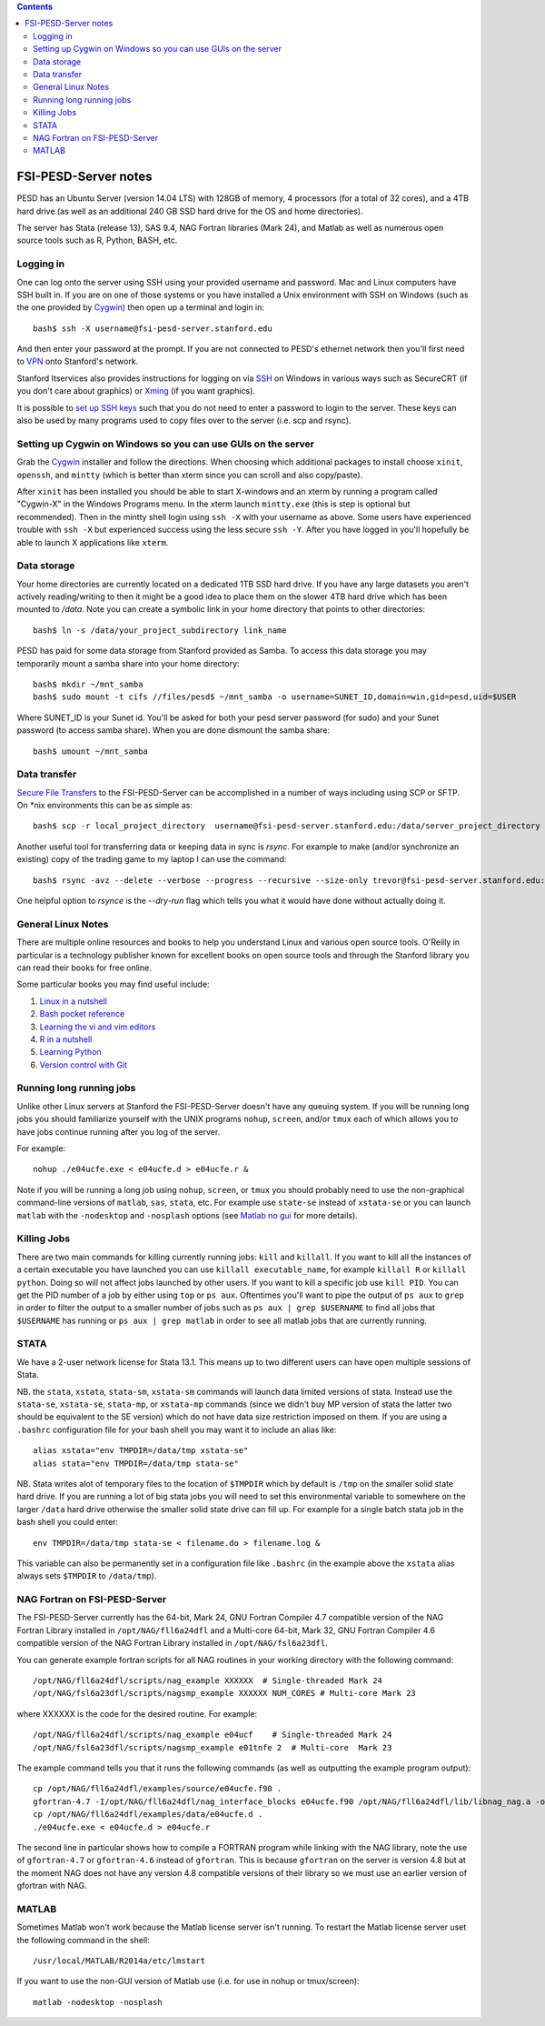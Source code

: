 .. contents::

~~~~~~~~~~~~~~~~~~~~~
FSI-PESD-Server notes
~~~~~~~~~~~~~~~~~~~~~

PESD has an Ubuntu Server (version 14.04 LTS) with 128GB of memory, 4 processors (for a total of 32 cores), and a 4TB hard drive (as well as an additional 240 GB SSD hard drive for the OS and home directories).

The server has Stata (release 13), SAS 9.4, NAG Fortran libraries (Mark 24), and Matlab as well as numerous open source tools such as R, Python, BASH, etc.

Logging in
----------

One can log onto the server using SSH using your provided username and password.  Mac and Linux computers have SSH built in.  If you are on one of those systems or you have installed a Unix environment with SSH on Windows (such as the one provided by Cygwin_) then open up a terminal and login in::

  bash$ ssh -X username@fsi-pesd-server.stanford.edu

And then enter your password at the prompt.  If you are not connected to PESD's ethernet network then you'll first need to VPN_ onto Stanford's network.

Stanford Itservices also provides instructions for logging on via SSH_ on Windows in various ways such as SecureCRT (if you don't care about graphics) or Xming_ (if you want graphics).

It is possible to `set up SSH keys`_ such that you do not need to enter a password to login to the server.  These keys can also be used by many programs used to copy files over to the server (i.e. scp and rsync).

.. _VPN: http://itservices.stanford.edu/service/vpn/
.. _SSH: https://itservices.stanford.edu/service/sharedcomputing/loggingin
.. _Cygwin: http://cygwin.com/
.. _Xming: http://www.straightrunning.com/XmingNotes/
.. _set up SSH keys: https://wiki.archlinux.org/index.php/SSH_Keys#Generating_an_SSH_key_pair

Setting up Cygwin on Windows so you can use GUIs on the server
--------------------------------------------------------------

Grab the Cygwin_ installer and follow the directions.  When choosing which additional packages to install choose ``xinit``, ``openssh``, and ``mintty`` (which is better than xterm since you can scroll and also copy/paste).

After ``xinit`` has been installed you should be able to start X-windows and an xterm by running a program called "Cygwin-X" in the Windows Programs menu.  In the xterm launch ``mintty.exe`` (this is step is optional but recommended).  Then in the mintty shell login using ``ssh -X`` with your username as above.  Some users have experienced trouble with ``ssh -X`` but experienced success using the less secure ``ssh -Y``.  After you have logged in you'll hopefully be able to launch X applications like ``xterm``.

Data storage
------------

Your home directories are currently located on a dedicated 1TB SSD hard drive.  If you have any large datasets you aren't actively reading/writing to then it might be a good idea to place them on the slower 4TB hard drive which has been mounted to `/data`.  Note you can create a symbolic link in your home directory that points to other directories::

  bash$ ln -s /data/your_project_subdirectory link_name

PESD has paid for some data storage from Stanford provided as Samba.  To access this data storage you may temporarily mount a samba share into your home directory::

  bash$ mkdir ~/mnt_samba
  bash$ sudo mount -t cifs //files/pesd$ ~/mnt_samba -o username=SUNET_ID,domain=win,gid=pesd,uid=$USER

Where SUNET_ID is your Sunet id.  You'll be asked for both your pesd server password (for sudo) and your Sunet password (to access samba share).  When you are done dismount the samba share::

  bash$ umount ~/mnt_samba 

Data transfer
-------------

`Secure File Transfers`_ to the FSI-PESD-Server can be accomplished in a number of ways including using SCP or SFTP.  On \*nix environments this can be as simple as::

   bash$ scp -r local_project_directory  username@fsi-pesd-server.stanford.edu:/data/server_project_directory

.. _Secure File Transfers: http://web.stanford.edu/group/security/securecomputing/sftp.html

Another useful tool for transferring data or keeping data in sync is `rsync`.  For example to make (and/or synchronize an existing) copy of the trading game to my laptop I can use the command::

  bash$ rsync -avz --delete --verbose --progress --recursive --size-only trevor@fsi-pesd-server.stanford.edu:/home/trading_game/ /home/trevorld/media/SpiderOak/trading_game/

One helpful option to `rsynce` is the `--dry-run` flag which tells you what it would have done without actually doing it.

General Linux Notes 
--------------------

There are multiple online resources and books to help you understand Linux and various open source tools.  O'Reilly in particular is a technology publisher known for excellent books on open source tools and through the Stanford library you can read their books for free online.

Some particular books you may find useful include:

1) `Linux in a nutshell`_
#) `Bash pocket reference`_
#) `Learning the vi and vim editors`_
#) `R in a nutshell`_
#) `Learning Python`_
#) `Version control with Git`_

.. _Linux in a nutshell: http://searchworks.stanford.edu/view/5644376
.. _Bash pocket reference: http://searchworks.stanford.edu/view/8837104
.. _R in a nutshell: http://searchworks.stanford.edu/view/10087393
.. _Learning the vi and vim editors:  http://searchworks.stanford.edu/view/8261314
.. _Learning Python: http://searchworks.stanford.edu/view/8387828
.. _Version control with Git: http://searchworks.stanford.edu/view/10087829

Running long running jobs
-------------------------

Unlike other Linux servers at Stanford the FSI-PESD-Server doesn't have any queuing system.  If you will be running long jobs you should familiarize yourself with the UNIX programs ``nohup``, ``screen``, and/or  ``tmux`` each of which allows you to have jobs continue running after you log of the server.

For example::

	nohup ./e04ucfe.exe < e04ucfe.d > e04ucfe.r &

Note if you will be running a long job using ``nohup``, ``screen``, or ``tmux`` you should probably need to use the non-graphical command-line versions of ``matlab``, ``sas``, ``stata``, etc.  For example use ``state-se`` instead of ``xstata-se`` or you can launch ``matlab`` with the ``-nodesktop`` and ``-nosplash`` options (see `Matlab no gui`_ for more details).

.. _Matlab no gui: http://aspratyush.wordpress.com/tag/matlab-no-gui/

Killing Jobs
------------

There are two main commands for killing currently running jobs: ``kill`` and ``killall``.  If you want to kill all the instances of a certain executable you have launched you can use ``killall executable_name``, for example ``killall R`` or ``killall python``.  Doing so will not affect jobs launched by other users.  If you want to kill a specific job use ``kill PID``.  You can get the PID number of a job by either using ``top`` or ``ps aux``.  Oftentimes you'll want to pipe the output of ``ps aux`` to ``grep`` in order to filter the output to a smaller number of jobs such as ``ps aux | grep $USERNAME`` to find all jobs that ``$USERNAME`` has running or ``ps aux | grep matlab`` in order to see all matlab jobs that are currently running.

STATA
-----

We have a 2-user network license for Stata 13.1.  This means up to two different users can have open multiple sessions of Stata.

NB. the ``stata``, ``xstata``, ``stata-sm``, ``xstata-sm`` commands will launch data limited versions of stata.  Instead use the ``stata-se``, ``xstata-se``, ``stata-mp``, or ``xstata-mp`` commands (since we didn't buy MP version of stata the latter two should be equivalent to the SE version) which do not have data size restriction imposed on them.  If you are using a ``.bashrc`` configuration file for your bash shell you may want it to include an alias like::

    alias xstata="env TMPDIR=/data/tmp xstata-se"
    alias stata="env TMPDIR=/data/tmp stata-se"

NB. Stata writes alot of temporary files to the location of ``$TMPDIR`` which by default is ``/tmp`` on the smaller solid state hard drive.  If you are running a lot of big stata jobs you will need to set this environmental variable to somewhere on the larger ``/data`` hard drive otherwise the smaller solid state drive can fill up.  For example for a single batch stata job in the bash shell you could enter::

   env TMPDIR=/data/tmp stata-se < filename.do > filename.log &

This variable can also be permanently set in a configuration file like ``.bashrc`` (in the example above the ``xstata`` alias always sets ``$TMPDIR`` to ``/data/tmp``).


NAG Fortran on FSI-PESD-Server
------------------------------

The FSI-PESD-Server currently has the 64-bit, Mark 24, GNU Fortran Compiler 4.7 compatible version of the NAG Fortran Library installed in ``/opt/NAG/fll6a24dfl`` and a Multi-core 64-bit, Mark 32, GNU Fortran Compiler 4.6 compatible version of the NAG Fortran Library installed in ``/opt/NAG/fsl6a23dfl``.

You can generate example fortran scripts for all NAG routines in your working directory with the following command::

	/opt/NAG/fll6a24dfl/scripts/nag_example XXXXXX  # Single-threaded Mark 24
        /opt/NAG/fsl6a23dfl/scripts/nagsmp_example XXXXXX NUM_CORES # Multi-core Mark 23

where XXXXXX is the code for the desired routine.  For example::

	/opt/NAG/fll6a24dfl/scripts/nag_example e04ucf    # Single-threaded Mark 24
        /opt/NAG/fsl6a23dfl/scripts/nagsmp_example e01tnfe 2  # Multi-core  Mark 23

The example command tells you that it runs the following commands (as well as outputting the example program output)::

	cp /opt/NAG/fll6a24dfl/examples/source/e04ucfe.f90 .
	gfortran-4.7 -I/opt/NAG/fll6a24dfl/nag_interface_blocks e04ucfe.f90 /opt/NAG/fll6a24dfl/lib/libnag_nag.a -o e04ucfe.exe
	cp /opt/NAG/fll6a24dfl/examples/data/e04ucfe.d .
	./e04ucfe.exe < e04ucfe.d > e04ucfe.r

The second line in particular shows how to compile a FORTRAN program while linking with the NAG library, note the use of ``gfortran-4.7`` or ``gfortran-4.6`` instead of ``gfortran``.  This is because ``gfortran`` on the server is version 4.8 but at the moment NAG does not have any version 4.8 compatible versions of their library so we must use an earlier version of gfortran with NAG.

MATLAB
------

Sometimes Matlab won't work because the Matlab license server isn't running.  To restart the Matlab license server uset the following command in the shell::

    /usr/local/MATLAB/R2014a/etc/lmstart

If you want to use the non-GUI version of Matlab use (i.e. for use in nohup or tmux/screen)::

   matlab -nodesktop -nosplash
